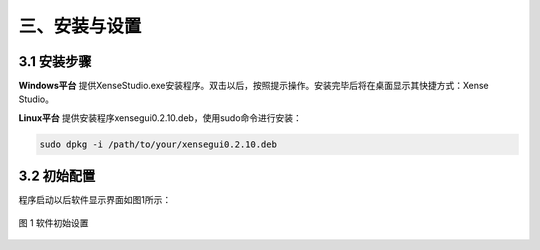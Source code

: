 .. _tag_installation_and_setup:

三、安装与设置
=================

3.1 安装步骤
-------------
**Windows平台**
提供XenseStudio.exe安装程序。双击以后，按照提示操作。安装完毕后将在桌面显示其快捷方式：Xense Studio。

**Linux平台**
提供安装程序xensegui0.2.10.deb，使用sudo命令进行安装：

.. code-block:: bash

    sudo dpkg -i /path/to/your/xensegui0.2.10.deb

3.2 初始配置
-----------------
程序启动以后软件显示界面如图1所示：

.. figure:: ../images/initial_setup.png
    :alt: 软件初始设置
    :align: center
    :scale: 100%
    :name: initial_setup

    图 1 软件初始设置
